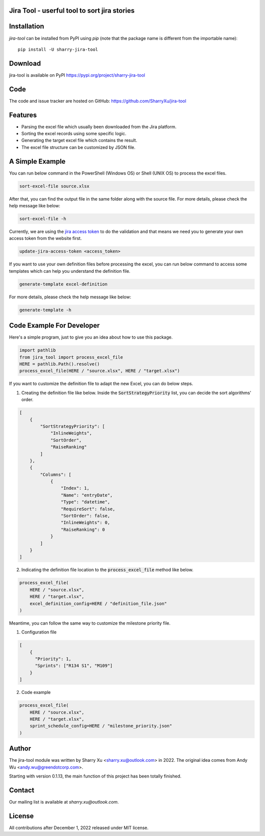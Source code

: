 Jira Tool - userful tool to sort jira stories
=============================================

|pypi| |python 3.11| |python 3.11 (Mac OS)| |CodeQL| |Documentation|

.. |PyPI| image:: https://img.shields.io/pypi/v/sharry-jira-tool.svg?style=flat-square
    :target https://pypi.org/project/sharry-jira-tool/
    :alt: pypi version

.. |python 3.11| image:: https://github.com/SharryXu/jira-tool/actions/workflows/python-3-11-test.yml/badge.svg
    :target: https://github.com/SharryXu/jira-tool/actions/workflows/python-3-11-test.yml
    :alt: python 3.11

.. |python 3.11 (Mac OS)| image:: https://github.com/SharryXu/jira-tool/actions/workflows/python-3-11-macos-test.yml/badge.svg
    :target: https://github.com/SharryXu/jira-tool/actions/workflows/python-3-11-macos-test.yml
    :alt: python 3.11 (Mac OS)

.. |CodeQL| image:: https://github.com/sharryxu/jira-tool/workflows/CodeQL/badge.svg
    :target: https://github.com/SharryXu/jira-tool/actions/workflows/CodeQL.yml
    :alt: CodeQL 

.. |Documentation| image:: https://readthedocs.org/projects/jira-tool/badge/?version=latest
    :target: https://jira-tool.readthedocs.io/en/latest/?badge=latest
    :alt: Documentation Status

Installation
============
`jira-tool` can be installed from PyPI using `pip` (note that the package name is different from the importable name)::

    pip install -U sharry-jira-tool

Download
========
jira-tool is available on PyPI
https://pypi.org/project/sharry-jira-tool

Code
====
The code and issue tracker are hosted on GitHub:
https://github.com/SharryXu/jira-tool

Features
========

* Parsing the excel file which usually been downloaded from the Jira platform.
* Sorting the excel records using some specific logic.
* Generating the target excel file which contains the result.
* The excel file structure can be customized by JSON file.

A Simple Example
================

You can run below command in the PowerShell (Windows OS) or Shell (UNIX OS) to process the excel files.

.. code-block:: console

    sort-excel-file source.xlsx

After that, you can find the output file in the same folder along with the source file. 
For more details, please check the help message like below:

.. code-block:: console

    sort-excel-file -h

Currently, we are using the `jira access token`__ to do the validation and that means we need you to generate your own access token from the website first.

.. __: https://confluence.atlassian.com/enterprise/using-personal-access-tokens-1026032365.html

.. code-block:: console

    update-jira-access-token <access_token>

If you want to use your own definition files before processing the excel, you can run below command to access some templates which can help you understand the definition file.

.. code-block:: console

    generate-template excel-definition

For more details, please check the help message like below:

.. code-block:: console

    generate-template -h


Code Example For Developer
==========================

Here's a simple program, just to give you an idea about how to use this package.

.. code-block:: python

  import pathlib
  from jira_tool import process_excel_file
  HERE = pathlib.Path().resolve()
  process_excel_file(HERE / "source.xlsx", HERE / "target.xlsx")

If you want to customize the definition file to adapt the new Excel, you can do below steps.

1. Creating the definition file like below. Inside the :code:`SortStrategyPriority` list, you can decide the sort algorithms' order.

.. code-block:: json

  [
      {
          "SortStrategyPriority": [
              "InlineWeights",
              "SortOrder",
              "RaiseRanking"
          ]
      },
      {
          "Columns": [
              {
                  "Index": 1,
                  "Name": "entryDate",
                  "Type": "datetime",
                  "RequireSort": false,
                  "SortOrder": false,
                  "InlineWeights": 0,
                  "RaiseRanking": 0
              }
          ]
      }
  ]

2. Indicating the definition file location to the :code:`process_excel_file` method like below.

.. code-block:: python

  process_excel_file(
      HERE / "source.xlsx", 
      HERE / "target.xlsx", 
      excel_definition_config=HERE / "definition_file.json"
  )

Meantime, you can follow the same way to customize the milestone priority file.

1. Configuration file

.. code-block:: json

  [
      {
        "Priority": 1,
        "Sprints": ["R134 S1", "M109"]
      }
  ]

2. Code example

.. code-block:: python

  process_excel_file(
      HERE / "source.xlsx", 
      HERE / "target.xlsx", 
      sprint_schedule_config=HERE / "milestone_priority.json"
  )

Author
======
The jira-tool module was written by Sharry Xu <sharry.xu@outlook.com> in 2022.
The original idea comes from Andy Wu <andy.wu@greendotcorp.com>.

Starting with version 0.1.13, the main function of this project has been totally finished.

Contact
=======
Our mailing list is available at `sharry.xu@outlook.com`.

License
=======
All contributions after December 1, 2022 released under MIT license.

